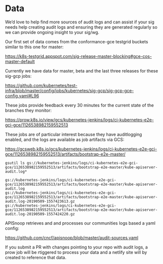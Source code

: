 * Data

We’d love to help find more sources of audit logs and can assist if your sig needs help creating audit logs and ensuring they are generated regularly so we can provide ongoing insight to your sig/wg.

Our first set of data comes from the conformance-gce testgrid buckets similar to this one for master:

[[https://k8s-testgrid.appspot.com/sig-release-master-blocking#gce-cos-master-default]]

Currently we have data for master, beta and the last three releases for these sig-gcp jobs:

https://github.com/kubernetes/test-infra/blob/master/config/jobs/kubernetes/sig-gcp/sig-gcp-gce-config.yaml#L96

These jobs provide feedback every 30 minutes for the current state of the branches they monitor:

https://prow.k8s.io/view/gcs/kubernetes-jenkins/logs/ci-kubernetes-e2e-gci-gce/1126538982159552513

These jobs are of particular interest because they have auditlogging enabled, and the logs are available as job artifacts via GCS:

https://gcsweb.k8s.io/gcs/kubernetes-jenkins/logs/ci-kubernetes-e2e-gci-gce/1126538982159552513/artifacts/bootstrap-e2e-master/

#+BEGIN_SRC shell
gsutil ls gs://kubernetes-jenkins/logs/ci-kubernetes-e2e-gci-gce/1126538982159552513/artifacts/bootstrap-e2e-master/kube-apiserver-audit.log*
#+END_SRC

#+BEGIN_EXAMPLE
gs://kubernetes-jenkins/logs/ci-kubernetes-e2e-gci-gce/1126538982159552513/artifacts/bootstrap-e2e-master/kube-apiserver-audit.log
gs://kubernetes-jenkins/logs/ci-kubernetes-e2e-gci-gce/1126538982159552513/artifacts/bootstrap-e2e-master/kube-apiserver-audit.log-20190509-1557423613.gz
gs://kubernetes-jenkins/logs/ci-kubernetes-e2e-gci-gce/1126538982159552513/artifacts/bootstrap-e2e-master/kube-apiserver-audit.log-20190509-1557424220.gz
#+END_EXAMPLE

APISnoop retrieves and and processes our communities logs based a yaml config:

https://github.com/cncf/apisnoop/blob/master/audit-sources.yaml

If you submit a PR with changes pointing to your repo with audit logs, a prow job will be rtiggered to process your data and a netlify site will by created to reference that data.

